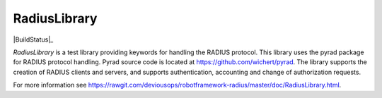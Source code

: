 ****************************************
RadiusLibrary
****************************************

|BuildStatus|_

`RadiusLibrary` is a test library providing keywords for handling the RADIUS protocol.
This library uses the pyrad package for RADIUS protocol handling.
Pyrad source code is located at https://github.com/wichert/pyrad.
The library supports the creation of RADIUS clients and servers, and supports authentication, accounting and change of authorization requests.

For more information see https://rawgit.com/deviousops/robotframework-radius/master/doc/RadiusLibrary.html.

